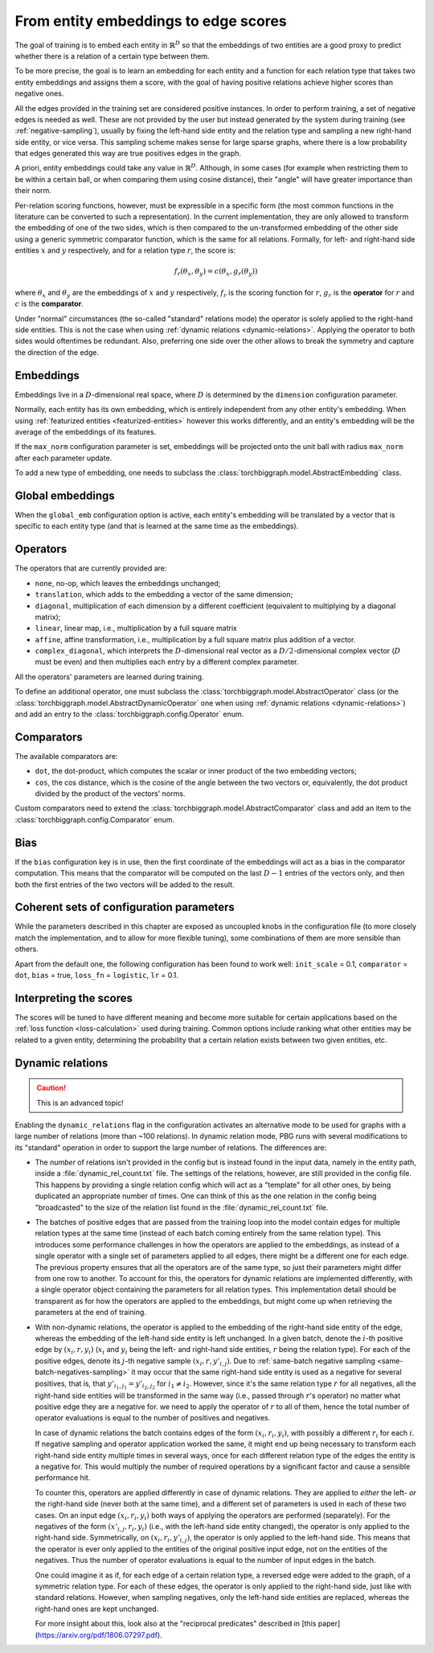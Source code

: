 .. _scoring:

From entity embeddings to edge scores
=====================================

The goal of training is to embed each entity in :math:`\mathbb{R}^D` so that
the embeddings of two entities are a good proxy to predict whether there is
a relation of a certain type between them.

To be more precise, the goal is to learn an embedding for each entity and a
function for each relation type that takes two entity embeddings and assigns
them a score, with the goal of having positive relations achieve higher scores
than negative ones.

All the edges provided in the training set are considered positive instances.
In order to perform training, a set of negative edges is needed as well. These
are not provided by the user but instead generated by the system during training
(see :ref:`negative-sampling`), usually by fixing the left-hand side entity and
the relation type and sampling a new right-hand side entity, or vice versa. This
sampling scheme makes sense for large sparse graphs, where there is a low
probability that edges generated this way are true positives edges in the graph.

A priori, entity embeddings could take any value in :math:`\mathbb{R}^D`. Although,
in some cases (for example when restricting them to be within a certain ball, or
when comparing them using cosine distance), their "angle" will have greater
importance than their norm.

Per-relation scoring functions, however, must be expressible in a specific form
(the most common functions in the literature can be converted to such a representation).
In the current implementation, they are only allowed to transform the embedding
of one of the two sides, which is then compared to the un-transformed embedding
of the other side using a generic symmetric comparator function, which is the same
for all relations. Formally, for left- and right-hand side entities :math:`x`
and :math:`y` respectively, and for a relation type :math:`r`, the score is:

.. math::
    f_r(\theta_x, \theta_y) = c(\theta_x, g_r(\theta_y))

where :math:`\theta_x` and :math:`\theta_y` are the embeddings of :math:`x` and
:math:`y` respectively, :math:`f_r` is the scoring function for :math:`r`,
:math:`g_r` is the **operator** for :math:`r` and :math:`c` is the **comparator**.

Under "normal" circumstances (the so-called "standard" relations mode) the operator is solely applied to the right-hand
side entities. This is not the case when using :ref:`dynamic relations <dynamic-relations>`. Applying the operator to
both sides would oftentimes be redundant. Also, preferring one side over the other allows to break the symmetry and
capture the direction of the edge.

Embeddings
----------

Embeddings live in a :math:`D`-dimensional real space, where :math:`D` is
determined by the ``dimension`` configuration parameter.

Normally, each entity has its own embedding, which is entirely independent from
any other entity's embedding. When using :ref:`featurized entities <featurized-entities>`
however this works differently, and an entity's embedding will be the average of
the embeddings of its features.

If the ``max_norm`` configuration parameter is set, embeddings will be projected
onto the unit ball with radius ``max_norm`` after each parameter update.

To add a new type of embedding, one needs to subclass the :class:`torchbiggraph.model.AbstractEmbedding` class.

Global embeddings
-----------------

When the ``global_emb`` configuration option is active, each entity's embedding
will be translated by a vector that is specific to each entity type (and that is
learned at the same time as the embeddings).

.. _operators:

Operators
---------

The operators that are currently provided are:

* ``none``, no-op, which leaves the embeddings unchanged;
* ``translation``, which adds to the embedding a vector of the same dimension;
* ``diagonal``, multiplication of each dimension by a different coefficient
  (equivalent to multiplying by a diagonal matrix);
* ``linear``, linear map, i.e., multiplication by a full square matrix
* ``affine``, affine transformation, i.e., multiplication by a full square
  matrix plus addition of a vector.
* ``complex_diagonal``, which interprets the :math:`D`-dimensional real vector as a
  :math:`D/2`-dimensional complex vector (:math:`D` must be even) and then multiplies
  each entry by a different complex parameter.

All the operators' parameters are learned during training.

To define an additional operator, one must subclass the :class:`torchbiggraph.model.AbstractOperator` class
(or the :class:`torchbiggraph.model.AbstractDynamicOperator` one when using :ref:`dynamic relations <dynamic-relations>`)
and add an entry to the :class:`torchbiggraph.config.Operator` enum.

Comparators
-----------

The available comparators are:

* ``dot``, the dot-product, which computes the scalar or inner product of the two
  embedding vectors;
* ``cos``, the cos distance, which is the cosine of the angle between the two vectors
  or, equivalently, the dot product divided by the product of the vectors' norms.

Custom comparators need to extend the :class:`torchbiggraph.model.AbstractComparator` class
and add an item to the :class:`torchbiggraph.config.Comparator` enum.

Bias
----

If the ``bias`` configuration key is in use, then the first coordinate of the
embeddings will act as a bias in the comparator computation. This means that the
comparator will be computed on the last :math:`D - 1` entries of the vectors only,
and then both the first entries of the two vectors will be added to the result.

Coherent sets of configuration parameters
-----------------------------------------

While the parameters described in this chapter are exposed as uncoupled knobs
in the configuration file (to more closely match the implementation, and to allow
for more flexible tuning), some combinations of them are more sensible than others.

Apart from the default one, the following configuration has been found to work well:
``init_scale`` = 0.1, ``comparator`` = ``dot``, ``bias`` = true, ``loss_fn`` = ``logistic``, ``lr`` = 0.1.

Interpreting the scores
-----------------------

The scores will be tuned to have different meaning and become more suitable for
certain applications based on the :ref:`loss function <loss-calculation>` used during training.
Common options include ranking what other entities may be related to a given entity,
determining the probability that a certain relation exists between two given
entities, etc.

.. todo::
    Talk about what you can *do* with the trained embeddings (e.g., compute P(edge),
    k-nearest-neighbors, or training downstream classifiers on the features).
    Also, it would be nice to have a little script where one could manually feed
    it an edge and it could spit out a score. Or some nearest neighbor tool.

.. _dynamic-relations:

Dynamic relations
-----------------

.. caution:: This is an advanced topic!

Enabling the ``dynamic_relations`` flag in the configuration activates an alternative mode to be
used for graphs with a large number of relations (more than ~100 relations). In dynamic relation mode,
PBG runs with several modifications to its "standard" operation in order to support the large number of relations.
The differences are:

- The *number* of relations isn't provided in the config but is instead found in the input data, namely in the entity
  path, inside a :file:`dynamic_rel_count.txt` file. The settings of the relations, however, are still provided in the
  config file. This happens by providing a single relation config which will act as a "template" for all other ones, by
  being duplicated an appropriate number of times. One can think of this as the one relation in the config being
  "broadcasted" to the size of the relation list found in the :file:`dynamic_rel_count.txt` file.

- The batches of positive edges that are passed from the training loop into the model contain edges for multiple relation
  types at the same time (instead of each batch coming entirely from the same relation type). This introduces some performance challenges
  in how the operators are applied to the embeddings, as instead of a single operator with a single set of parameters
  applied to all edges, there might be a different one for each edge. The previous property ensures that all the operators
  are of the same type, so just their parameters might differ from one row to another. To account for this, the operators
  for dynamic relations are implemented differently, with a single operator object containing the parameters for all
  relation types. This implementation detail should be transparent as for how the operators are applied to the embeddings,
  but might come up when retrieving the parameters at the end of training.

- With non-dynamic relations, the operator is applied to the embedding of the right-hand side entity of the edge, whereas
  the embedding of the left-hand side entity is left unchanged. In a given batch, denote the :math:`i`-th positive edge
  by :math:`(x_i, r, y_i)` (:math:`x_i` and :math:`y_i` being the left- and right-hand side entities, :math:`r` being the
  relation type). For each of the positive edges, denote its :math:`j`-th negative sample :math:`(x_i, r, y'_{i,j})`.
  Due to :ref:`same-batch negative sampling <same-batch-negatives-sampling>` it may occur that the same right-hand side
  entity is used as a negative for several positives, that is, that :math:`y'_{i_1,j_1} = y'_{i_2,j_2}` for
  :math:`i_1 \neq i_2`. However, since it's the same relation type :math:`r` for all negatives, all the right-hand side
  entities will be transformed in the same way (i.e., passed through :math:`r`'s operator) no matter what positive edge
  they are a negative for. we need to apply the operator of :math:`r` to all of them, hence the total number of operator
  evaluations is equal to the number of positives and negatives.

  In case of dynamic relations the batch contains edges of the form :math:`(x_i, r_i, y_i)`, with possibly a different
  :math:`r_i` for each :math:`i`. If negative sampling and operator application worked the same, it might end up being
  necessary to transform each right-hand side entity multiple times in several ways, once for each different relation
  type of the edges the entity is a negative for. This would multiply the number of required operations by a significant
  factor and cause a sensible performance hit.

  To counter this, operators are applied differently in case of dynamic relations. They are applied to *either* the
  left- *or* the right-hand side (never both at the same time), and a different set of parameters is used in each of
  these two cases. On an input edge :math:`(x_i, r_i, y_i)` both ways of applying the operators are performed (separately).
  For the negatives of the form :math:`(x'_{i,j}, r_i, y_i)` (i.e., with the left-hand side entity changed), the operator
  is only applied to the right-hand side. Symmetrically, on :math:`(x_i, r_i, y'_{i,j})`, the operator is only applied to
  the left-hand side. This means that the operator is ever only applied to the entities of the original positive input
  edge, not on the entities of the negatives. Thus the number of operator evaluations is equal to the number of input
  edges in the batch.

  One could imagine it as if, for each edge of a certain relation type, a reversed edge were added to the graph, of a
  symmetric relation type. For each of these edges, the operator is only applied to the right-hand side, just like with
  standard relations. However, when sampling negatives, only the left-hand side entities are replaced, whereas the
  right-hand ones are kept unchanged.

  For more insight about this, look also at the "reciprocal predicates" described in [this paper](https://arxiv.org/pdf/1806.07297.pdf).
